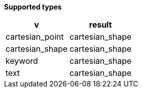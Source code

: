 // This is generated by ESQL's AbstractFunctionTestCase. Do no edit it.

*Supported types*

[%header.monospaced.styled,format=dsv,separator=|]
|===
v | result
cartesian_point | cartesian_shape
cartesian_shape | cartesian_shape
keyword | cartesian_shape
text | cartesian_shape
|===

